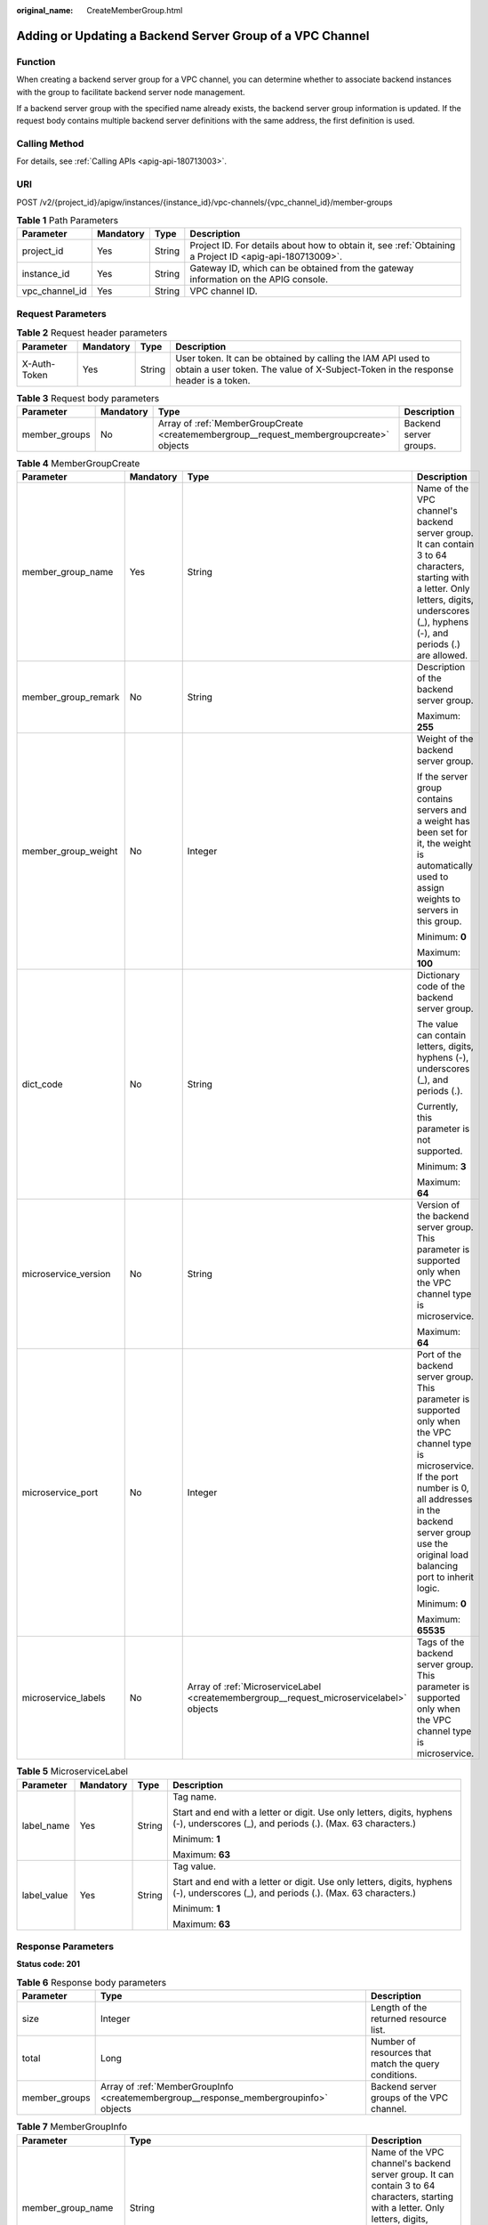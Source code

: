 :original_name: CreateMemberGroup.html

.. _CreateMemberGroup:

Adding or Updating a Backend Server Group of a VPC Channel
==========================================================

Function
--------

When creating a backend server group for a VPC channel, you can determine whether to associate backend instances with the group to facilitate backend server node management.

If a backend server group with the specified name already exists, the backend server group information is updated. If the request body contains multiple backend server definitions with the same address, the first definition is used.

Calling Method
--------------

For details, see :ref:`Calling APIs <apig-api-180713003>`.

URI
---

POST /v2/{project_id}/apigw/instances/{instance_id}/vpc-channels/{vpc_channel_id}/member-groups

.. table:: **Table 1** Path Parameters

   +----------------+-----------+--------+---------------------------------------------------------------------------------------------------------+
   | Parameter      | Mandatory | Type   | Description                                                                                             |
   +================+===========+========+=========================================================================================================+
   | project_id     | Yes       | String | Project ID. For details about how to obtain it, see :ref:`Obtaining a Project ID <apig-api-180713009>`. |
   +----------------+-----------+--------+---------------------------------------------------------------------------------------------------------+
   | instance_id    | Yes       | String | Gateway ID, which can be obtained from the gateway information on the APIG console.                     |
   +----------------+-----------+--------+---------------------------------------------------------------------------------------------------------+
   | vpc_channel_id | Yes       | String | VPC channel ID.                                                                                         |
   +----------------+-----------+--------+---------------------------------------------------------------------------------------------------------+

Request Parameters
------------------

.. table:: **Table 2** Request header parameters

   +--------------+-----------+--------+----------------------------------------------------------------------------------------------------------------------------------------------------+
   | Parameter    | Mandatory | Type   | Description                                                                                                                                        |
   +==============+===========+========+====================================================================================================================================================+
   | X-Auth-Token | Yes       | String | User token. It can be obtained by calling the IAM API used to obtain a user token. The value of X-Subject-Token in the response header is a token. |
   +--------------+-----------+--------+----------------------------------------------------------------------------------------------------------------------------------------------------+

.. table:: **Table 3** Request body parameters

   +---------------+-----------+------------------------------------------------------------------------------------------+------------------------+
   | Parameter     | Mandatory | Type                                                                                     | Description            |
   +===============+===========+==========================================================================================+========================+
   | member_groups | No        | Array of :ref:`MemberGroupCreate <createmembergroup__request_membergroupcreate>` objects | Backend server groups. |
   +---------------+-----------+------------------------------------------------------------------------------------------+------------------------+

.. _createmembergroup__request_membergroupcreate:

.. table:: **Table 4** MemberGroupCreate

   +----------------------+-----------------+------------------------------------------------------------------------------------------+-----------------------------------------------------------------------------------------------------------------------------------------------------------------------------------------------------------------------------------------+
   | Parameter            | Mandatory       | Type                                                                                     | Description                                                                                                                                                                                                                             |
   +======================+=================+==========================================================================================+=========================================================================================================================================================================================================================================+
   | member_group_name    | Yes             | String                                                                                   | Name of the VPC channel's backend server group. It can contain 3 to 64 characters, starting with a letter. Only letters, digits, underscores (_), hyphens (-), and periods (.) are allowed.                                             |
   +----------------------+-----------------+------------------------------------------------------------------------------------------+-----------------------------------------------------------------------------------------------------------------------------------------------------------------------------------------------------------------------------------------+
   | member_group_remark  | No              | String                                                                                   | Description of the backend server group.                                                                                                                                                                                                |
   |                      |                 |                                                                                          |                                                                                                                                                                                                                                         |
   |                      |                 |                                                                                          | Maximum: **255**                                                                                                                                                                                                                        |
   +----------------------+-----------------+------------------------------------------------------------------------------------------+-----------------------------------------------------------------------------------------------------------------------------------------------------------------------------------------------------------------------------------------+
   | member_group_weight  | No              | Integer                                                                                  | Weight of the backend server group.                                                                                                                                                                                                     |
   |                      |                 |                                                                                          |                                                                                                                                                                                                                                         |
   |                      |                 |                                                                                          | If the server group contains servers and a weight has been set for it, the weight is automatically used to assign weights to servers in this group.                                                                                     |
   |                      |                 |                                                                                          |                                                                                                                                                                                                                                         |
   |                      |                 |                                                                                          | Minimum: **0**                                                                                                                                                                                                                          |
   |                      |                 |                                                                                          |                                                                                                                                                                                                                                         |
   |                      |                 |                                                                                          | Maximum: **100**                                                                                                                                                                                                                        |
   +----------------------+-----------------+------------------------------------------------------------------------------------------+-----------------------------------------------------------------------------------------------------------------------------------------------------------------------------------------------------------------------------------------+
   | dict_code            | No              | String                                                                                   | Dictionary code of the backend server group.                                                                                                                                                                                            |
   |                      |                 |                                                                                          |                                                                                                                                                                                                                                         |
   |                      |                 |                                                                                          | The value can contain letters, digits, hyphens (-), underscores (_), and periods (.).                                                                                                                                                   |
   |                      |                 |                                                                                          |                                                                                                                                                                                                                                         |
   |                      |                 |                                                                                          | Currently, this parameter is not supported.                                                                                                                                                                                             |
   |                      |                 |                                                                                          |                                                                                                                                                                                                                                         |
   |                      |                 |                                                                                          | Minimum: **3**                                                                                                                                                                                                                          |
   |                      |                 |                                                                                          |                                                                                                                                                                                                                                         |
   |                      |                 |                                                                                          | Maximum: **64**                                                                                                                                                                                                                         |
   +----------------------+-----------------+------------------------------------------------------------------------------------------+-----------------------------------------------------------------------------------------------------------------------------------------------------------------------------------------------------------------------------------------+
   | microservice_version | No              | String                                                                                   | Version of the backend server group. This parameter is supported only when the VPC channel type is microservice.                                                                                                                        |
   |                      |                 |                                                                                          |                                                                                                                                                                                                                                         |
   |                      |                 |                                                                                          | Maximum: **64**                                                                                                                                                                                                                         |
   +----------------------+-----------------+------------------------------------------------------------------------------------------+-----------------------------------------------------------------------------------------------------------------------------------------------------------------------------------------------------------------------------------------+
   | microservice_port    | No              | Integer                                                                                  | Port of the backend server group. This parameter is supported only when the VPC channel type is microservice. If the port number is 0, all addresses in the backend server group use the original load balancing port to inherit logic. |
   |                      |                 |                                                                                          |                                                                                                                                                                                                                                         |
   |                      |                 |                                                                                          | Minimum: **0**                                                                                                                                                                                                                          |
   |                      |                 |                                                                                          |                                                                                                                                                                                                                                         |
   |                      |                 |                                                                                          | Maximum: **65535**                                                                                                                                                                                                                      |
   +----------------------+-----------------+------------------------------------------------------------------------------------------+-----------------------------------------------------------------------------------------------------------------------------------------------------------------------------------------------------------------------------------------+
   | microservice_labels  | No              | Array of :ref:`MicroserviceLabel <createmembergroup__request_microservicelabel>` objects | Tags of the backend server group. This parameter is supported only when the VPC channel type is microservice.                                                                                                                           |
   +----------------------+-----------------+------------------------------------------------------------------------------------------+-----------------------------------------------------------------------------------------------------------------------------------------------------------------------------------------------------------------------------------------+

.. _createmembergroup__request_microservicelabel:

.. table:: **Table 5** MicroserviceLabel

   +-----------------+-----------------+-----------------+--------------------------------------------------------------------------------------------------------------------------------------+
   | Parameter       | Mandatory       | Type            | Description                                                                                                                          |
   +=================+=================+=================+======================================================================================================================================+
   | label_name      | Yes             | String          | Tag name.                                                                                                                            |
   |                 |                 |                 |                                                                                                                                      |
   |                 |                 |                 | Start and end with a letter or digit. Use only letters, digits, hyphens (-), underscores (_), and periods (.). (Max. 63 characters.) |
   |                 |                 |                 |                                                                                                                                      |
   |                 |                 |                 | Minimum: **1**                                                                                                                       |
   |                 |                 |                 |                                                                                                                                      |
   |                 |                 |                 | Maximum: **63**                                                                                                                      |
   +-----------------+-----------------+-----------------+--------------------------------------------------------------------------------------------------------------------------------------+
   | label_value     | Yes             | String          | Tag value.                                                                                                                           |
   |                 |                 |                 |                                                                                                                                      |
   |                 |                 |                 | Start and end with a letter or digit. Use only letters, digits, hyphens (-), underscores (_), and periods (.). (Max. 63 characters.) |
   |                 |                 |                 |                                                                                                                                      |
   |                 |                 |                 | Minimum: **1**                                                                                                                       |
   |                 |                 |                 |                                                                                                                                      |
   |                 |                 |                 | Maximum: **63**                                                                                                                      |
   +-----------------+-----------------+-----------------+--------------------------------------------------------------------------------------------------------------------------------------+

Response Parameters
-------------------

**Status code: 201**

.. table:: **Table 6** Response body parameters

   +---------------+---------------------------------------------------------------------------------------+------------------------------------------------------+
   | Parameter     | Type                                                                                  | Description                                          |
   +===============+=======================================================================================+======================================================+
   | size          | Integer                                                                               | Length of the returned resource list.                |
   +---------------+---------------------------------------------------------------------------------------+------------------------------------------------------+
   | total         | Long                                                                                  | Number of resources that match the query conditions. |
   +---------------+---------------------------------------------------------------------------------------+------------------------------------------------------+
   | member_groups | Array of :ref:`MemberGroupInfo <createmembergroup__response_membergroupinfo>` objects | Backend server groups of the VPC channel.            |
   +---------------+---------------------------------------------------------------------------------------+------------------------------------------------------+

.. _createmembergroup__response_membergroupinfo:

.. table:: **Table 7** MemberGroupInfo

   +-----------------------+-------------------------------------------------------------------------------------------+-----------------------------------------------------------------------------------------------------------------------------------------------------------------------------------------------------------------------------------------+
   | Parameter             | Type                                                                                      | Description                                                                                                                                                                                                                             |
   +=======================+===========================================================================================+=========================================================================================================================================================================================================================================+
   | member_group_name     | String                                                                                    | Name of the VPC channel's backend server group. It can contain 3 to 64 characters, starting with a letter. Only letters, digits, underscores (_), hyphens (-), and periods (.) are allowed.                                             |
   +-----------------------+-------------------------------------------------------------------------------------------+-----------------------------------------------------------------------------------------------------------------------------------------------------------------------------------------------------------------------------------------+
   | member_group_remark   | String                                                                                    | Description of the backend server group.                                                                                                                                                                                                |
   |                       |                                                                                           |                                                                                                                                                                                                                                         |
   |                       |                                                                                           | Maximum: **255**                                                                                                                                                                                                                        |
   +-----------------------+-------------------------------------------------------------------------------------------+-----------------------------------------------------------------------------------------------------------------------------------------------------------------------------------------------------------------------------------------+
   | member_group_weight   | Integer                                                                                   | Weight of the backend server group.                                                                                                                                                                                                     |
   |                       |                                                                                           |                                                                                                                                                                                                                                         |
   |                       |                                                                                           | If the server group contains servers and a weight has been set for it, the weight is automatically used to assign weights to servers in this group.                                                                                     |
   |                       |                                                                                           |                                                                                                                                                                                                                                         |
   |                       |                                                                                           | Minimum: **0**                                                                                                                                                                                                                          |
   |                       |                                                                                           |                                                                                                                                                                                                                                         |
   |                       |                                                                                           | Maximum: **100**                                                                                                                                                                                                                        |
   +-----------------------+-------------------------------------------------------------------------------------------+-----------------------------------------------------------------------------------------------------------------------------------------------------------------------------------------------------------------------------------------+
   | dict_code             | String                                                                                    | Dictionary code of the backend server group.                                                                                                                                                                                            |
   |                       |                                                                                           |                                                                                                                                                                                                                                         |
   |                       |                                                                                           | The value can contain letters, digits, hyphens (-), underscores (_), and periods (.).                                                                                                                                                   |
   |                       |                                                                                           |                                                                                                                                                                                                                                         |
   |                       |                                                                                           | Currently, this parameter is not supported.                                                                                                                                                                                             |
   |                       |                                                                                           |                                                                                                                                                                                                                                         |
   |                       |                                                                                           | Minimum: **3**                                                                                                                                                                                                                          |
   |                       |                                                                                           |                                                                                                                                                                                                                                         |
   |                       |                                                                                           | Maximum: **64**                                                                                                                                                                                                                         |
   +-----------------------+-------------------------------------------------------------------------------------------+-----------------------------------------------------------------------------------------------------------------------------------------------------------------------------------------------------------------------------------------+
   | microservice_version  | String                                                                                    | Version of the backend server group. This parameter is supported only when the VPC channel type is microservice.                                                                                                                        |
   |                       |                                                                                           |                                                                                                                                                                                                                                         |
   |                       |                                                                                           | Maximum: **64**                                                                                                                                                                                                                         |
   +-----------------------+-------------------------------------------------------------------------------------------+-----------------------------------------------------------------------------------------------------------------------------------------------------------------------------------------------------------------------------------------+
   | microservice_port     | Integer                                                                                   | Port of the backend server group. This parameter is supported only when the VPC channel type is microservice. If the port number is 0, all addresses in the backend server group use the original load balancing port to inherit logic. |
   |                       |                                                                                           |                                                                                                                                                                                                                                         |
   |                       |                                                                                           | Minimum: **0**                                                                                                                                                                                                                          |
   |                       |                                                                                           |                                                                                                                                                                                                                                         |
   |                       |                                                                                           | Maximum: **65535**                                                                                                                                                                                                                      |
   +-----------------------+-------------------------------------------------------------------------------------------+-----------------------------------------------------------------------------------------------------------------------------------------------------------------------------------------------------------------------------------------+
   | microservice_labels   | Array of :ref:`MicroserviceLabel <createmembergroup__response_microservicelabel>` objects | Tags of the backend server group. This parameter is supported only when the VPC channel type is microservice.                                                                                                                           |
   +-----------------------+-------------------------------------------------------------------------------------------+-----------------------------------------------------------------------------------------------------------------------------------------------------------------------------------------------------------------------------------------+
   | member_group_id       | String                                                                                    | ID of the backend server group of the VPC channel.                                                                                                                                                                                      |
   +-----------------------+-------------------------------------------------------------------------------------------+-----------------------------------------------------------------------------------------------------------------------------------------------------------------------------------------------------------------------------------------+
   | create_time           | String                                                                                    | Time when the backend server group is created.                                                                                                                                                                                          |
   +-----------------------+-------------------------------------------------------------------------------------------+-----------------------------------------------------------------------------------------------------------------------------------------------------------------------------------------------------------------------------------------+
   | update_time           | String                                                                                    | Time when the backend server group is updated.                                                                                                                                                                                          |
   +-----------------------+-------------------------------------------------------------------------------------------+-----------------------------------------------------------------------------------------------------------------------------------------------------------------------------------------------------------------------------------------+

.. _createmembergroup__response_microservicelabel:

.. table:: **Table 8** MicroserviceLabel

   +-----------------------+-----------------------+--------------------------------------------------------------------------------------------------------------------------------------+
   | Parameter             | Type                  | Description                                                                                                                          |
   +=======================+=======================+======================================================================================================================================+
   | label_name            | String                | Tag name.                                                                                                                            |
   |                       |                       |                                                                                                                                      |
   |                       |                       | Start and end with a letter or digit. Use only letters, digits, hyphens (-), underscores (_), and periods (.). (Max. 63 characters.) |
   |                       |                       |                                                                                                                                      |
   |                       |                       | Minimum: **1**                                                                                                                       |
   |                       |                       |                                                                                                                                      |
   |                       |                       | Maximum: **63**                                                                                                                      |
   +-----------------------+-----------------------+--------------------------------------------------------------------------------------------------------------------------------------+
   | label_value           | String                | Tag value.                                                                                                                           |
   |                       |                       |                                                                                                                                      |
   |                       |                       | Start and end with a letter or digit. Use only letters, digits, hyphens (-), underscores (_), and periods (.). (Max. 63 characters.) |
   |                       |                       |                                                                                                                                      |
   |                       |                       | Minimum: **1**                                                                                                                       |
   |                       |                       |                                                                                                                                      |
   |                       |                       | Maximum: **63**                                                                                                                      |
   +-----------------------+-----------------------+--------------------------------------------------------------------------------------------------------------------------------------+

**Status code: 400**

.. table:: **Table 9** Response body parameters

   ========== ====== ==============
   Parameter  Type   Description
   ========== ====== ==============
   error_code String Error code.
   error_msg  String Error message.
   ========== ====== ==============

**Status code: 401**

.. table:: **Table 10** Response body parameters

   ========== ====== ==============
   Parameter  Type   Description
   ========== ====== ==============
   error_code String Error code.
   error_msg  String Error message.
   ========== ====== ==============

**Status code: 403**

.. table:: **Table 11** Response body parameters

   ========== ====== ==============
   Parameter  Type   Description
   ========== ====== ==============
   error_code String Error code.
   error_msg  String Error message.
   ========== ====== ==============

**Status code: 404**

.. table:: **Table 12** Response body parameters

   ========== ====== ==============
   Parameter  Type   Description
   ========== ====== ==============
   error_code String Error code.
   error_msg  String Error message.
   ========== ====== ==============

**Status code: 500**

.. table:: **Table 13** Response body parameters

   ========== ====== ==============
   Parameter  Type   Description
   ========== ====== ==============
   error_code String Error code.
   error_msg  String Error message.
   ========== ====== ==============

Example Requests
----------------

-  Creating a backend server group for a VPC channel of the server type

   .. code-block::

      {
        "member_groups" : [ {
          "member_group_name" : "vpc_member_group",
          "member_group_weight" : 10
        } ]
      }

-  Creating a backend server group for a VPC channel of the microservice type

   .. code-block::

      {
        "member_groups" : [ {
          "member_group_name" : "vpc_member_group",
          "member_group_weight" : 10,
          "microservice_version" : "v1",
          "microservice_port" : 80,
          "microservice_labels" : [ {
            "label_name" : "cluster_id",
            "label_value" : "c429700c-5dc4-482a-9c0e-99f6c0635113"
          } ]
        } ]
      }

Example Responses
-----------------

**Status code: 201**

Created

-  Example 1

   .. code-block::

      {
        "total" : 1,
        "size" : 1,
        "member_groups" : [ {
          "member_group_name" : "vpc_member_group",
          "member_group_id" : "105c6902457144a4820dff8b1ad63331",
          "member_group_remark" : "",
          "member_group_weight" : 10,
          "create_time" : "2020-07-23T07:24:33Z",
          "update_time" : "2020-07-23T07:24:33Z",
          "microservice_version" : "",
          "microservice_port" : 0,
          "microservice_labels" : [ ]
        } ]
      }

-  Example 2

   .. code-block::

      {
        "total" : 1,
        "size" : 1,
        "member_groups" : [ {
          "member_group_name" : "vpc_member_group",
          "member_group_id" : "105c6902457144a4820dff8b1ad63331",
          "member_group_remark" : "",
          "member_group_weight" : 10,
          "create_time" : "2020-07-23T07:24:33Z",
          "update_time" : "2020-07-23T07:24:33Z",
          "microservice_version" : "v1",
          "microservice_port" : 80,
          "microservice_labels" : [ {
            "label_name" : "cluster_id",
            "label_value" : "c429700c-5dc4-482a-9c0e-99f6c0635113"
          } ]
        } ]
      }

**Status code: 400**

Bad Request

.. code-block::

   {
     "error_code" : "APIG.2001",
     "error_msg" : "The request parameters must be specified, parameter name:name"
   }

**Status code: 401**

Unauthorized

.. code-block::

   {
     "error_code" : "APIG.1002",
     "error_msg" : "Incorrect token or token resolution failed"
   }

**Status code: 403**

Forbidden

.. code-block::

   {
     "error_code" : "APIG.1005",
     "error_msg" : "No permissions to request this method"
   }

**Status code: 404**

Not Found

.. code-block::

   {
     "error_code" : "APIG.3023",
     "error_msg" : "The VPC channel does not exist,id:56a7d7358e1b42459c9d730d65b14e59"
   }

**Status code: 500**

Internal Server Error

.. code-block::

   {
     "error_code" : "APIG.9999",
     "error_msg" : "System error"
   }

Status Codes
------------

=========== =====================
Status Code Description
=========== =====================
201         Created
400         Bad Request
401         Unauthorized
403         Forbidden
404         Not Found
500         Internal Server Error
=========== =====================

Error Codes
-----------

See :ref:`Error Codes <errorcode>`.
